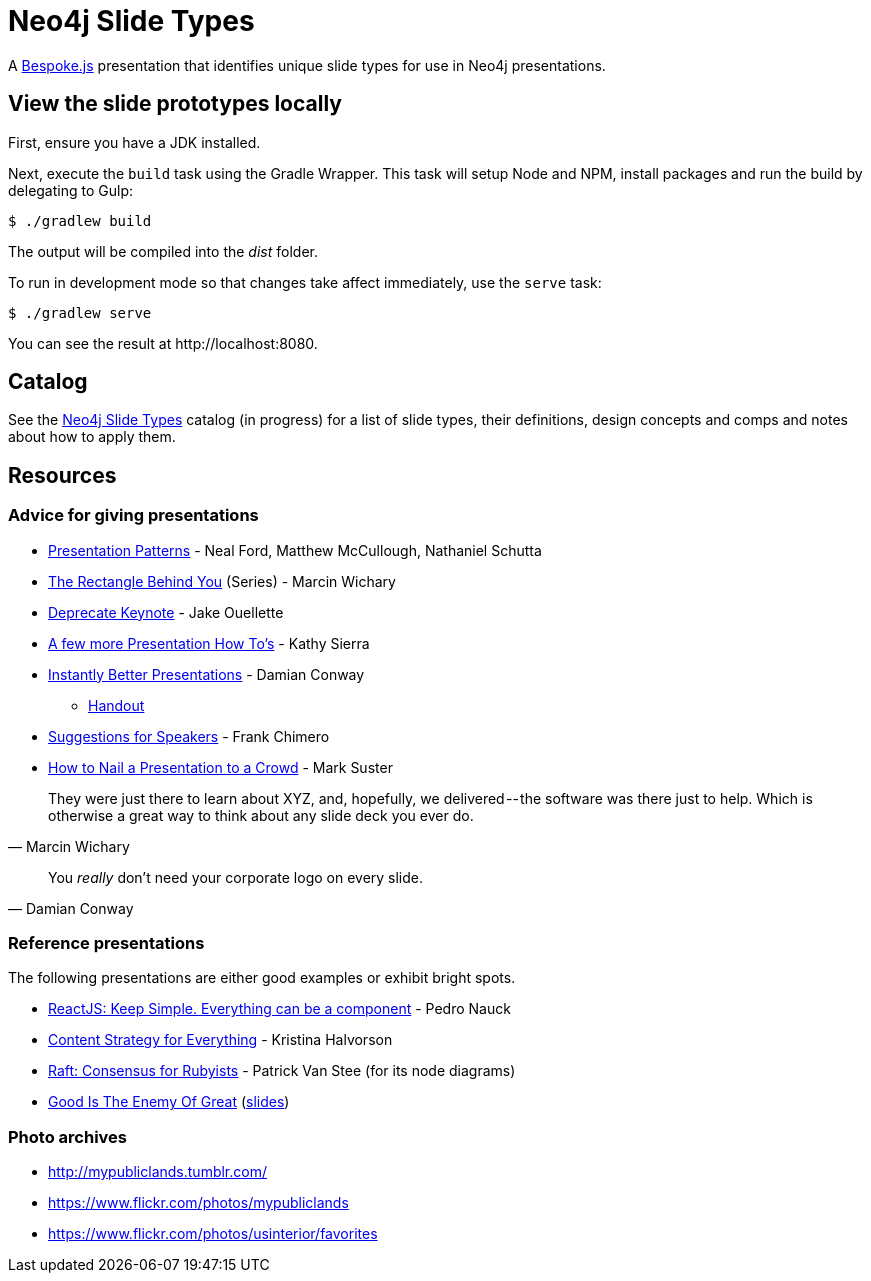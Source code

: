 = Neo4j Slide Types
ifdef::env-github[:outfilesuffix: .adoc]

A http://markdalgleish.com/projects/bespoke.js[Bespoke.js] presentation that identifies unique slide types for use in Neo4j presentations.

== View the slide prototypes locally

First, ensure you have a JDK installed.

Next, execute the `build` task using the Gradle Wrapper.
This task will setup Node and NPM, install packages and run the build by delegating to Gulp:

 $ ./gradlew build

The output will be compiled into the [path]_dist_ folder.

To run in development mode so that changes take affect immediately, use the `serve` task:

 $ ./gradlew serve

You can see the result at \http://localhost:8080.

== Catalog

See the <<docs/slide-types#,Neo4j Slide Types>> catalog (in progress) for a list of slide types, their definitions, design concepts and comps and notes about how to apply them.

== Resources

=== Advice for giving presentations

* http://presentationpatterns.com[Presentation Patterns] - Neal Ford, Matthew McCullough, Nathaniel Schutta
* https://medium.com/the-rectangle-behind-you/the-rectangle-behind-you-103179fcfc32[The Rectangle Behind You] (Series) - Marcin Wichary
* https://medium.com/@jakeout/deprecate-keynote-78f0f09424dd[Deprecate Keynote] - Jake Ouellette
* http://headrush.typepad.com/creating_passionate_users/2006/07/a_few_more_pres.html[A few more Presentation How To's] - Kathy Sierra
* https://www.youtube.com/watch?v=W_i_DrWic88[Instantly Better Presentations] - Damian Conway
   - http://damian.conway.org/IBP.pdf[Handout]
* http://frankchimero.com/writing/suggestions-for-speakers[Suggestions for Speakers] - Frank Chimero
* http://www.bothsidesofthetable.com/2013/10/20/how-to-nail-a-presentation-to-a-crowd/[How to Nail a Presentation to a Crowd] - Mark Suster

"They were just there to learn about XYZ, and, hopefully, we delivered -- the software was there just to help.
Which is otherwise a great way to think about any slide deck you ever do."
-- Marcin Wichary

"You _really_ don't need your corporate logo on every slide."
-- Damian Conway

=== Reference presentations

The following presentations are either good examples or exhibit bright spots.

* https://speakerdeck.com/pedronauck/reactjs-keep-simple-everything-can-be-a-component[ReactJS: Keep Simple. Everything can be a component] - Pedro Nauck
* http://www.slideshare.net/khalvorson/content-strategy-for-everything[Content Strategy for Everything] - Kristina Halvorson
* https://speakerdeck.com/vanstee/raft-consensus-for-rubyists[Raft: Consensus for Rubyists] - Patrick Van Stee (for its node diagrams)
* https://vimeo.com/108328246[Good Is The Enemy Of Great] (http://www.aresluna.org/the-rectangle-behind-you/good-perfect-talk/#2[slides])

=== Photo archives

* http://mypubliclands.tumblr.com/
* https://www.flickr.com/photos/mypubliclands
* https://www.flickr.com/photos/usinterior/favorites
